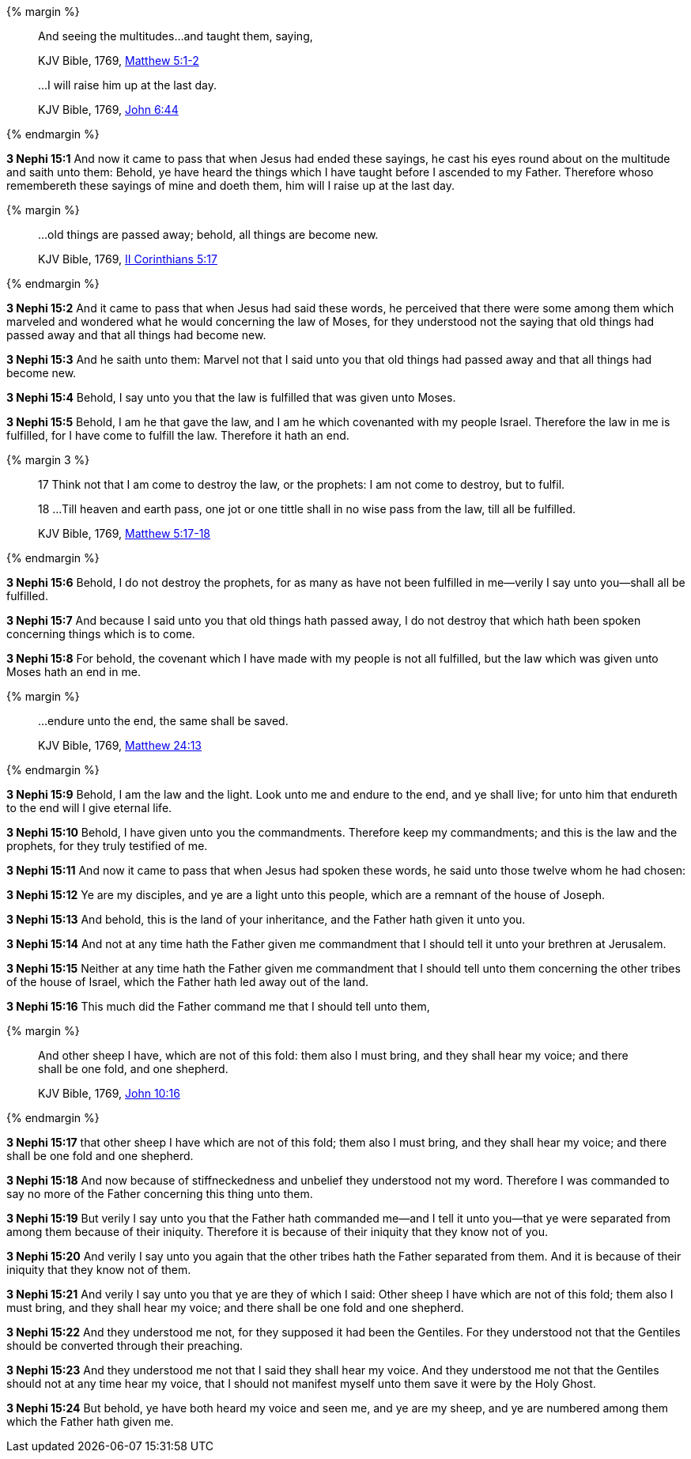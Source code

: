 {% margin %}
____

And seeing the multitudes...and taught them, saying,

[small]#KJV Bible, 1769, http://www.kingjamesbibleonline.org/Matthew-Chapter-5/[Matthew 5:1-2]#

...I will raise him up at the last day.

[small]#KJV Bible, 1769, http://www.kingjamesbibleonline.org/John-Chapter-6/[John 6:44]#
____
{% endmargin %}

*3 Nephi 15:1* And now it came to pass that when Jesus had ended these sayings, [highlight-orange]#he cast his eyes round about on the multitude and saith unto them:# Behold, ye have heard the things which I have taught before I ascended to my Father. Therefore whoso remembereth these sayings of mine and doeth them, [highlight-orange]#him will I raise up at the last day.#

{% margin %}
____

...old things are passed away; behold, all things are become new.

[small]#KJV Bible, 1769, http://www.kingjamesbibleonline.org/2-Corinthians-Chapter-5/[II Corinthians 5:17]#
____
{% endmargin %}

*3 Nephi 15:2* And it came to pass that when Jesus had said these words, he perceived that there were some among them which marveled and wondered what he would concerning the law of Moses, for they understood not the saying that [highlight-orange]#old things had passed away and that all things had become new.#

*3 Nephi 15:3* And he saith unto them: Marvel not that I said unto you that old things had passed away and that all things had become new.

*3 Nephi 15:4* Behold, I say unto you that the law is fulfilled that was given unto Moses.

*3 Nephi 15:5* Behold, I am he that gave the law, and I am he which covenanted with my people Israel. Therefore the law in me is fulfilled, for I have come to fulfill the law. Therefore it hath an end.

{% margin 3 %}
____

17 Think not that I am come to destroy the law, or the prophets: I am not come to destroy, but to fulfil.

18 ...Till heaven and earth pass, one jot or one tittle shall in no wise pass from the law, till all be fulfilled.

[small]#KJV Bible, 1769, http://www.kingjamesbibleonline.org/Matthew-Chapter-5/[Matthew 5:17-18]#
____
{% endmargin %}

*3 Nephi 15:6* Behold, [highlight-orange]#I do not destroy the prophets, for as many as have not been fulfilled in me--verily I say unto you--shall all be fulfilled.#

*3 Nephi 15:7* And because I said unto you that old things hath passed away, [highlight-orange]#I do not destroy that which hath been spoken concerning things which is to come.#

*3 Nephi 15:8* For behold, [highlight-orange]#the covenant which I have made with my people is not all fulfilled, but the law which was given unto Moses hath an end in me.#

{% margin %}
____

...endure unto the end, the same shall be saved.

[small]#KJV Bible, 1769, http://www.kingjamesbibleonline.org/Matthew-Chapter-24/[Matthew 24:13]#
____
{% endmargin %}

*3 Nephi 15:9* Behold, I am the law and the light. Look unto me and [highlight-orange]#endure to the end, and ye shall live;# for unto him that endureth to the end will I give eternal life.

*3 Nephi 15:10* Behold, I have given unto you the commandments. Therefore keep my commandments; and this is the law and the prophets, for they truly testified of me.

*3 Nephi 15:11* And now it came to pass that when Jesus had spoken these words, he said unto those twelve whom he had chosen:

*3 Nephi 15:12* Ye are my disciples, and ye are a light unto this people, which are a remnant of the house of Joseph.

*3 Nephi 15:13* And behold, this is the land of your inheritance, and the Father hath given it unto you.

*3 Nephi 15:14* And not at any time hath the Father given me commandment that I should tell it unto your brethren at Jerusalem.

*3 Nephi 15:15* Neither at any time hath the Father given me commandment that I should tell unto them concerning the other tribes of the house of Israel, which the Father hath led away out of the land.

*3 Nephi 15:16* This much did the Father command me that I should tell unto them,

{% margin %}
____

And other sheep I have, which are not of this fold: them also I must bring, and they shall hear my voice; and there shall be one fold, and one shepherd.

[small]#KJV Bible, 1769, http://www.kingjamesbibleonline.org/John-Chapter-10/[John 10:16]#
____
{% endmargin %}

*3 Nephi 15:17* that [highlight-orange]#other sheep I have which are not of this fold; them also I must bring, and they shall hear my voice; and there shall be one fold and one shepherd.#

*3 Nephi 15:18* And now because of stiffneckedness and unbelief they understood not my word. Therefore I was commanded to say no more of the Father concerning this thing unto them.

*3 Nephi 15:19* But verily I say unto you that the Father hath commanded me--and I tell it unto you--that ye were separated from among them because of their iniquity. Therefore it is because of their iniquity that they know not of you.

*3 Nephi 15:20* And verily I say unto you again that the other tribes hath the Father separated from them. And it is because of their iniquity that they know not of them.

*3 Nephi 15:21* And verily I say unto you that ye are they of which I said: Other sheep I have which are not of this fold; them also I must bring, and they shall hear my voice; and there shall be one fold and one shepherd.

*3 Nephi 15:22* And they understood me not, for they supposed it had been the Gentiles. For they understood not that the Gentiles should be converted through their preaching.

*3 Nephi 15:23* And they understood me not that I said they shall hear my voice. And they understood me not that the Gentiles should not at any time hear my voice, that I should not manifest myself unto them save it were by the Holy Ghost.

*3 Nephi 15:24* But behold, ye have both heard my voice and seen me, and ye are my sheep, and ye are numbered among them which the Father hath given me.

